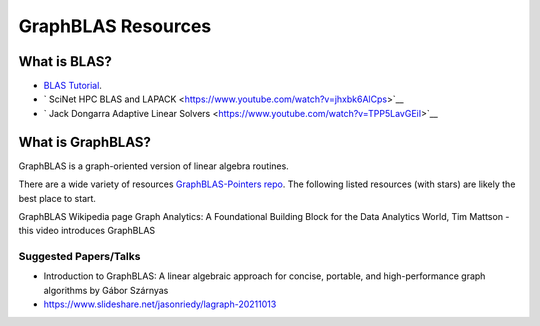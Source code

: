 GraphBLAS Resources
============================

What is BLAS?
*************
- `BLAS Tutorial <https://www.cse-lab.ethz.ch/wp-content/uploads/2019/10/hpcseI-tutorial2-blas.pdf>`__.
- ` SciNet HPC BLAS and LAPACK <https://www.youtube.com/watch?v=jhxbk6AlCps>`__
- ` Jack Dongarra Adaptive Linear Solvers <https://www.youtube.com/watch?v=TPP5LavGEiI>`__


What is GraphBLAS?
*****************
GraphBLAS is a graph-oriented version of linear algebra routines.

There are a wide variety of resources `GraphBLAS-Pointers repo <https://github.com/GraphBLAS/GraphBLAS-Pointers>`__. The following listed resources (with stars) are likely the best place to start. 

GraphBLAS Wikipedia page
Graph Analytics: A Foundational Building Block for the Data Analytics World, Tim Mattson - this video introduces GraphBLAS


Suggested Papers/Talks
---------------------
- Introduction to GraphBLAS: A linear algebraic approach for concise, portable, and high-performance graph algorithms by Gábor Szárnyas
- `https://www.slideshare.net/jasonriedy/lagraph-20211013 <Lucata GraphBLAS introduction>`__
